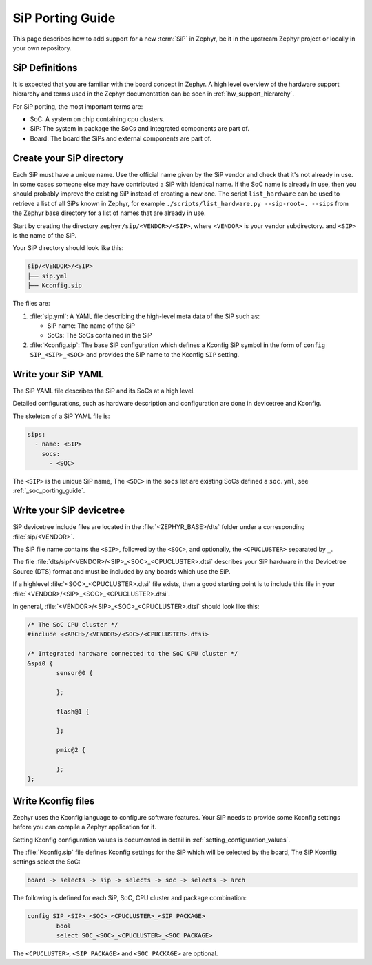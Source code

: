 .. _sip_porting_guide:

SiP Porting Guide
###################

This page describes how to add support for a new :term:`SiP` in Zephyr, be it in
the upstream Zephyr project or locally in your own repository.

SiP Definitions
***************

It is expected that you are familiar with the board concept in Zephyr.
A high level overview of the hardware support hierarchy and terms used in the
Zephyr documentation can be seen in :ref:`hw_support_hierarchy`.

For SiP porting, the most important terms are:

- SoC: A system on chip containing cpu clusters.
- SiP: The system in package the SoCs and integrated components are part of.
- Board: The board the SiPs and external components are part of.

Create your SiP directory
*************************

Each SiP must have a unique name. Use the official name given by the SiP vendor
and check that it's not already in use. In some cases someone else may have
contributed a SiP with identical name. If the SoC name is already in use, then
you should probably improve the existing SiP instead of creating a new one.
The script ``list_hardware`` can be used to retrieve a list of all SiPs known
in Zephyr, for example ``./scripts/list_hardware.py --sip-root=. --sips`` from
the Zephyr base directory for a list of names that are already in use.

Start by creating the directory ``zephyr/sip/<VENDOR>/<SIP>``, where
``<VENDOR>`` is your vendor subdirectory. and ``<SIP>`` is the name of the SiP.

Your SiP directory should look like this:

.. code-block:: none

   sip/<VENDOR>/<SIP>
   ├── sip.yml
   ├── Kconfig.sip

The files are:

#. :file:`sip.yml`: A YAML file describing the high-level meta data of the
   SiP such as:

   - SiP name: The name of the SiP
   - SoCs: The SoCs contained in the SiP

#. :file:`Kconfig.sip`: The base SiP configuration which defines a Kconfig SiP
   symbol in the form of ``config SIP_<SIP>_<SOC>`` and provides the SiP name to
   the Kconfig ``SIP`` setting.

Write your SiP YAML
*******************

The SiP YAML file describes the SiP and its SoCs at a high level.

Detailed configurations, such as hardware description and configuration are done
in devicetree and Kconfig.

The skeleton of a SiP YAML file is:

.. code-block:: yaml

   sips:
     - name: <SIP>
       socs:
         - <SOC>

The ``<SIP>`` is the unique SiP name, The ``<SOC>`` in the ``socs`` list are
existing SoCs defined a ``soc.yml``, see :ref:`_soc_porting_guide`.

Write your SiP devicetree
*************************

SiP devicetree include files are located in the :file:`<ZEPHYR_BASE>/dts` folder
under a corresponding :file:`sip/<VENDOR>`.

The SiP file name contains the ``<SIP>``, followed by the ``<SOC>``, and
optionally, the ``<CPUCLUSTER>`` separated by ``_``.

The file :file:`dts/sip/<VENDOR>/<SIP>_<SOC>_<CPUCLUSTER>.dtsi` describes your SiP
hardware in the Devicetree Source (DTS) format and must be included by any boards
which use the SiP.

If a highlevel :file:`<SOC>_<CPUCLUSTER>.dtsi` file exists, then a good starting
point is to include this file in your :file:`<VENDOR>/<SIP>_<SOC>_<CPUCLUSTER>.dtsi`.

In general, :file:`<VENDOR>/<SIP>_<SOC>_<CPUCLUSTER>.dtsi` should look like this:

.. code-block:: devicetree

   /* The SoC CPU cluster */
   #include <<ARCH>/<VENDOR>/<SOC>/<CPUCLUSTER>.dtsi>

   /* Integrated hardware connected to the SoC CPU cluster */
   &spi0 {
           sensor@0 {

           };

           flash@1 {

           };

           pmic@2 {

           };
   };

Write Kconfig files
*******************

Zephyr uses the Kconfig language to configure software features. Your SiP
needs to provide some Kconfig settings before you can compile a Zephyr
application for it.

Setting Kconfig configuration values is documented in detail in
:ref:`setting_configuration_values`.

The :file:`Kconfig.sip` file defines Kconfig settings for the SiP which
will be selected by the board, The SiP Kconfig settings select the SoC:

.. code-block:: none

   board -> selects -> sip -> selects -> soc -> selects -> arch

The following is defined for each SiP, SoC, CPU cluster and package
combination:

.. code-block:: kconfig

   config SIP_<SIP>_<SOC>_<CPUCLUSTER>_<SIP PACKAGE>
           bool
           select SOC_<SOC>_<CPUCLUSTER>_<SOC PACKAGE>

The ``<CPUCLUSTER>``, ``<SIP PACKAGE>`` and ``<SOC PACKAGE>`` are optional.
